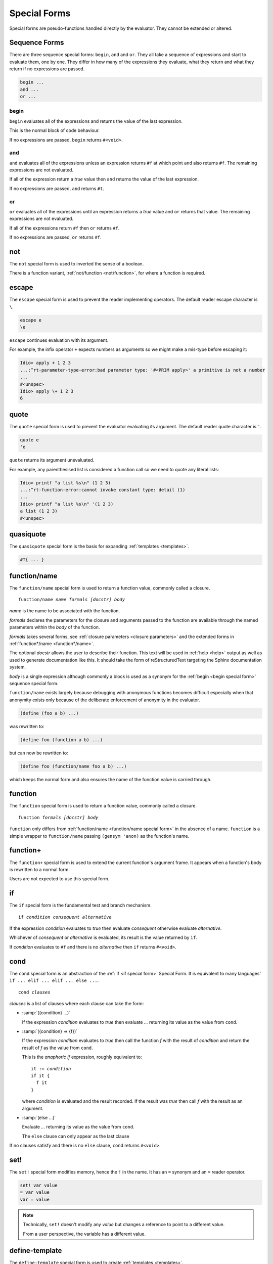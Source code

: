 .. _`special forms`:

Special Forms
-------------

Special forms are pseudo-functions handled directly by the evaluator.
They cannot be extended or altered.

Sequence Forms
^^^^^^^^^^^^^^

There are three sequence special forms: ``begin``, ``and`` and ``or``.
They all take a sequence of expressions and start to evaluate them,
one by one.  They differ in how many of the expressions they evaluate,
what they return and what they return if no expressions are passed.

.. code-block:: idio

   begin ...
   and ...
   or ...

.. _`begin special form`:

begin
"""""

``begin`` evaluates all of the expressions and returns the value of
the last expression.

This is the normal block of code behaviour.

If no expressions are passed, ``begin`` returns ``#<void>``.

.. _`and special form`:

and
"""

``and`` evaluates all of the expressions unless an expression returns
``#f`` at which point ``and`` also returns ``#f``.  The remaining
expressions are not evaluated.

If all of the expression return a `true` value then ``and`` returns
the value of the last expression.

If no expressions are passed, ``and`` returns ``#t``.

.. _`or special form`:

or
""

``or`` evaluates all of the expressions until an expression returns a
`true` value and ``or`` returns that value.  The remaining expressions
are not evaluated.

If all of the expressions return ``#f`` then ``or`` returns ``#f``.

If no expressions are passed, ``or`` returns ``#f``.

.. _`not special form`:

not
^^^

The ``not`` special form is used to inverted the sense of a boolean.

There is a function variant, :ref:`not/function <not/function>`, for
where a function is required.

escape
^^^^^^

The ``escape`` special form is used to prevent the reader implementing
operators.  The default reader escape character is ``\``.

.. code-block:: idio

   escape e
   \e

``escape`` continues evaluation with its argument.

For example, the infix operator ``+`` expects numbers as arguments so
we might make a mis-type before escaping it:

.. code-block:: idio-console

   Idio> apply + 1 2 3
   ...:^rt-parameter-type-error:bad parameter type: '#<PRIM apply>' a primitive is not a number
   ...
   #<unspec>
   Idio> apply \+ 1 2 3
   6


.. _`quote special form`:

quote
^^^^^

The ``quote`` special form is used to prevent the evaluator evaluating
its argument.  The default reader quote character is ``'``.

.. code-block:: idio

   quote e
   'e

``quote`` returns its argument unevaluated.

For example, any parenthesised list is considered a function call so
we need to quote any literal lists:

.. code-block:: idio-console

   Idio> printf "a list %s\n" (1 2 3)
   ...:^rt-function-error:cannot invoke constant type: detail (1)
   ...
   Idio> printf "a list %s\n" '(1 2 3)
   a list (1 2 3)
   #<unspec>


quasiquote
^^^^^^^^^^

The ``quasiquote`` special form is the basis for expanding
:ref:`templates <templates>`.  

.. code-block:: idio

   #T{ ... }

.. _`function/name special form`:

function/name
^^^^^^^^^^^^^

The ``function/name`` special form is used to return a function value,
commonly called a closure.

.. parsed-literal::

   function/name *name* *formals* *[docstr]* *body*

`name` is the name to be associated with the function.

`formals` declares the parameters for the closure and arguments passed
to the function are available through the named parameters within the
`body` of the function.

`formals` takes several forms, see :ref:`closure parameters <closure
parameters>` and the extended forms in :ref:`function*/name
<function*/name>`.

The optional `docstr` allows the user to describe their function.
This text will be used in :ref:`help <help>` output as well as used to
generate documentation like this.  It should take the form of
reStructuredText targeting the Sphinx documentation system.

`body` is a single expression although commonly a block is used as a
synonym for the :ref:`begin <begin special form>` sequence special
form.

``function/name`` exists largely because debugging with anonymous
functions becomes difficult especially when that anonymity exists only
because of the deliberate enforcement of anonymity in the evaluator.

.. code-block:: idio

   (define (foo a b) ...)

was rewritten to:

.. code-block:: idio

   (define foo (function a b) ...)

but can now be rewritten to:

.. code-block:: idio

   (define foo (function/name foo a b) ...)

which keeps the normal form and also ensures the name of the function
value is carried through.

function
^^^^^^^^

The ``function`` special form is used to return a function value,
commonly called a closure.

.. parsed-literal::

   function *formals* *[docstr]* *body*

``function`` only differs from :ref:`function/name <function/name
special form>` in the absence of a name.  ``function`` is a simple
wrapper to ``function/name`` passing ``(gensym 'anon)`` as the
function's name.

function+
^^^^^^^^^

The ``function+`` special form is used to extend the current
function's argument frame.  It appears when a function's body is
rewritten to a normal form.

Users are not expected to use this special form.

.. _`if special form`:

if
^^

The ``if`` special form is the fundamental test and branch mechanism.

.. parsed-literal::

   if *condition* *consequent* *alternative*

If the expression `condition` evaluates to `true` then evaluate
`consequent` otherwise evaluate `alternative`.

Whichever of `consequent` or `alternative` is evaluated, its result is
the value returned by ``if``.

If `condition` evaluates to ``#f`` and there is no `alternative` then
``if`` returns ``#<void>``.

.. _`cond special form`:

cond
^^^^

The ``cond`` special form is an abstraction of the :ref:`if <if
special form>` Special Form.  It is equivalent to many languages' ``if
... elif ... elif ... else ...``.

.. parsed-literal::

   cond *clauses*

`clauses` is a list of clauses where each clause can take the form:

* :samp:`({condition} ...)`

  If the expression `condition` evaluates to `true` then evaluate
  `...` returning its value as the value from ``cond``.

* :samp:`({condition} => {f})`

  If the expression `condition` evaluates to `true` then call the
  function `f` with the result of `condition` and return the result of
  `f` as the value from ``cond``.

  This is the *anaphoric if* expression, roughly equivalent to:

  .. parsed-literal::

     it := *condition*
     if it {
       f it
     }

  where `condition` is evaluated and the result recorded.  If the
  result was `true` then call `f` with the result as an argument.

* :samp:`(else ...)`

  Evaluate `...` returning its value as the value from ``cond``.

  The ``else`` clause can only appear as the last clause

If no clauses satisfy and there is no ``else`` clause, ``cond``
returns ``#<void>``.

.. _`set special form`:

set!
^^^^

The ``set!`` special form modifies memory, hence the ``!`` in the
name.  It has an ``=`` synonym and an ``=`` reader operator.

.. code-block:: idio

   set! var value
   = var value
   var = value

.. note::

   Technically, ``set!`` doesn't modify any *value* but changes a
   reference to point to a different value.

   From a user perspective, the variable has a different value.

define-template
^^^^^^^^^^^^^^^

The ``define-template`` special form is used to create :ref:`templates
<templates>`.

define-infix-operator
^^^^^^^^^^^^^^^^^^^^^

The ``define-infix-operator`` special form is used to create reader
:ref:`operators <operators>`.

define-postfix-operator
^^^^^^^^^^^^^^^^^^^^^^^

The ``define-postfix-operator`` special form is used to create reader
:ref:`operators <operators>`.

.. _`define special form`:

define
^^^^^^

The ``define`` special form is used to create lexically scoped
references between symbols, symbolic names, aka identifiers, and
values.  It has an ``:=`` synonym and a ``:=`` reader operator.

.. code-block:: idio

   define var value
   := var value
   var := value

The base form of ``define`` is :samp:`define {var} {value}` and
creates a reference from `var` to `value`.

A second form is for defining functions: :samp:`define ({name}
{formals}) {body}`.

This is rewritten into the base form as: :samp:`define {name}
(function/name {name} {formals} {body})` thus creating a reference
from `name` to a function value.

:*
^^

The ``:*`` special form is used to create dynamically scoped
references between symbols, symbolic names, aka identifiers, and
values which will subsequently become environment variables when an
external command is executed.  It has a ``:*`` reader operator.

.. code-block:: idio

   :* var value
   var :* value

environ-let
^^^^^^^^^^^

The ``environ-let`` special form is used to evaluate an expression in
the context of a dynamically scoped environment variable.

.. code-block:: idio

   environ-let (var expr) body

environ-unset
^^^^^^^^^^^^^

The ``environ-unset`` special form is used to evaluate an expression
in the context of the absence of a dynamically scoped environment
variable.

.. code-block:: idio

   environ-unset var body

:~
^^

The ``:~`` special form is used to create dynamically scoped
references between symbols, symbolic names, aka identifiers, and
values.  It has a ``:~`` reader operator.

.. code-block:: idio

   :~ var value
   var :~ value

dynamic
^^^^^^^

The ``dynamic`` special form is used to access dynamically scoped
variables.

There is normally no need to use this as the evaluator should figure
our the variable is referencing a dynamic value and create the code
accordingly.

dynamic-let
^^^^^^^^^^^

The ``dynamic-let`` special form is used to evaluate an expression in
the context of a dynamically scoped variable.

.. code-block:: idio

   dynamic-let (var expr) body

dynamic-unset
^^^^^^^^^^^^^

The ``dynamic-unset`` special form is used to evaluate an expression
in the context of the absence of a dynamically scoped variable.

.. code-block:: idio

   dynamic-unset var body

.. _`computed value`:

:$
^^

The ``:$`` special form is used to create lexically scoped references
between symbols, symbolic names, aka identifiers, and computed values.
It has a ``:$`` reader operator.

.. code-block:: idio

   :$ var getter
   :$ var getter setter
   :$ var #n setter
   var :$ getter
   var :$ getter setter
   var :$ #n setter

Here, `getter` and `setter` are functions of no args and one arg,
respectively, which retrieve or set some, usually, volatile value.

The value of variable :ref:`SECONDS <SECONDS>` when evaluated returns
the number of seconds the program has been running for.  It has no
associated `setter` so trying to give it a value is an error.

.. _`block special form`:

block
^^^^^

The ``block`` special form is largely a synonym for the :ref:`begin
<begin special form>` sequencing special form but it does create a new
lexical context.

Variables created within a block are not accessible outside the block.

Amongst other things this allows for the creation of privately scoped
variables.

.. _`trap special form`:

trap
^^^^

The ``trap`` special form is used to set in place a handler for a
condition type or types for the evaluation of some body.

.. parsed-literal::

   trap *condition* *handler* *body*
   trap (*conditions*) *handler* *body*

Here, if a condition is raised during the execution of `body` that is
one of the types in `conditions` or a descendent thereof then
`handler` is run.

`handler` can choose to:

* return a value on behalf of the erroring function by simply returning a value

* can raise the condition to a previously established handler

See :ref:`condition handlers` for further information.

include
^^^^^^^

The ``include`` special form is used by the evaluator to pause,
``load`` another file and then resume processing the current
file.

.. note::

   The :lname:`C` defined ``include`` special form uses the :lname:`C`
   primitive load function not any redefinition.

   The :lname:`Idio` defined ``include`` special form simply opens the
   file and evaluates each expression.

.. parsed-literal::

   include *filename*
   
